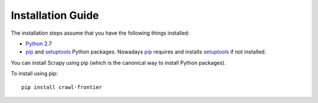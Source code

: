 ==================
Installation Guide
==================

The installation steps assume that you have the following things installed:

* `Python`_ 2.7

* `pip`_ and `setuptools`_ Python packages. Nowadays `pip`_ requires and
  installs `setuptools`_ if not installed.

You can install Scrapy using pip (which is the canonical way to install Python
packages).

To install using pip::

   pip install crawl-frontier

.. _Python: http://www.python.org
.. _pip: http://www.pip-installer.org/en/latest/installing.html
.. _setuptools: https://pypi.python.org/pypi/setuptools
